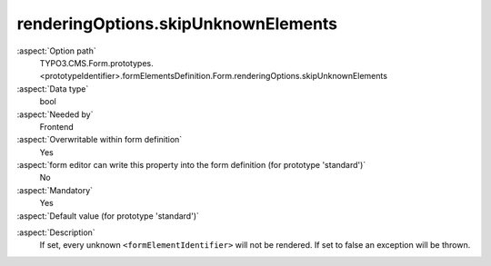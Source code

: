 renderingOptions.skipUnknownElements
------------------------------------

:aspect:`Option path`
      TYPO3.CMS.Form.prototypes.<prototypeIdentifier>.formElementsDefinition.Form.renderingOptions.skipUnknownElements

:aspect:`Data type`
      bool

:aspect:`Needed by`
      Frontend

:aspect:`Overwritable within form definition`
      Yes

:aspect:`form editor can write this property into the form definition (for prototype 'standard')`
      No

:aspect:`Mandatory`
      Yes

:aspect:`Default value (for prototype 'standard')`
      .. code-block:: yaml
         :linenos:
         :emphasize-lines: 23

         Form:
           renderingOptions:
             translation:
               translationFiles:
                 10: 'EXT:form/Resources/Private/Language/locallang.xlf'
             templateRootPaths:
               10: 'EXT:form/Resources/Private/Frontend/Templates/'
             partialRootPaths:
               10: 'EXT:form/Resources/Private/Frontend/Partials/'
             layoutRootPaths:
               10: 'EXT:form/Resources/Private/Frontend/Layouts/'
             addQueryString: false
             argumentsToBeExcludedFromQueryString: {  }
             additionalParams: {  }
             controllerAction: perform
             httpMethod: post
             httpEnctype: multipart/form-data
             _isCompositeFormElement: false
             _isTopLevelFormElement: true
             honeypot:
               enable: true
               formElementToUse: Honeypot
             submitButtonLabel: Submit
             skipUnknownElements: true

.. :aspect:`Good to know`
      ToDo

:aspect:`Description`
      If set, every unknown ``<formElementIdentifier>`` will not be rendered. If set to false an exception will be thrown.
